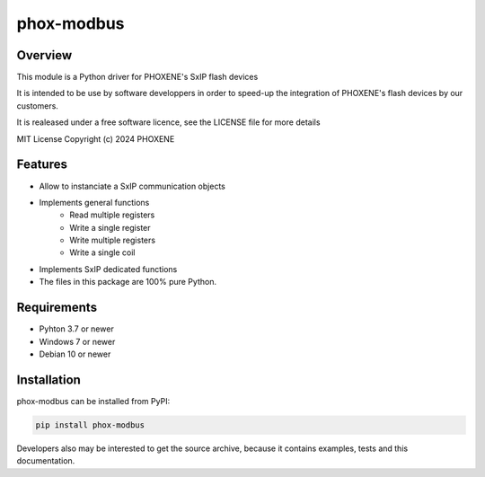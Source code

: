 ===========
phox-modbus
===========

Overview
========

This module is a Python driver for PHOXENE's SxIP flash devices

It is intended to be use by software developpers in order to speed-up the integration
of PHOXENE's flash devices by our customers.

It is realeased under a free software licence,
see the LICENSE file for more details

MIT License Copyright (c) 2024 PHOXENE


Features
========
* Allow to instanciate a SxIP communication objects
* Implements general functions
    * Read multiple registers
    * Write a single register
    * Write multiple registers
    * Write a single coil
* Implements SxIP dedicated functions
* The files in this package are 100% pure Python.

Requirements
============
* Pyhton 3.7 or newer
* Windows 7 or newer
* Debian 10 or newer

Installation
============
phox-modbus can be installed from PyPI:

.. code-block:: console

    pip install phox-modbus

Developers also may be interested to get the source archive, because it contains examples, tests and this documentation.
